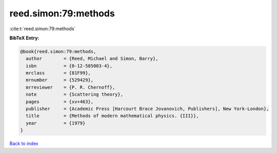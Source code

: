 reed.simon:79:methods
=====================

:cite:t:`reed.simon:79:methods`

**BibTeX Entry:**

.. code-block:: bibtex

   @book{reed.simon:79:methods,
     author        = {Reed, Michael and Simon, Barry},
     isbn          = {0-12-585003-4},
     mrclass       = {81F99},
     mrnumber      = {529429},
     mrreviewer    = {P. R. Chernoff},
     note          = {Scattering theory},
     pages         = {xv+463},
     publisher     = {Academic Press [Harcourt Brace Jovanovich, Publishers], New York-London},
     title         = {Methods of modern mathematical physics. {III}},
     year          = {1979}
   }

`Back to index <../By-Cite-Keys.rst>`_
